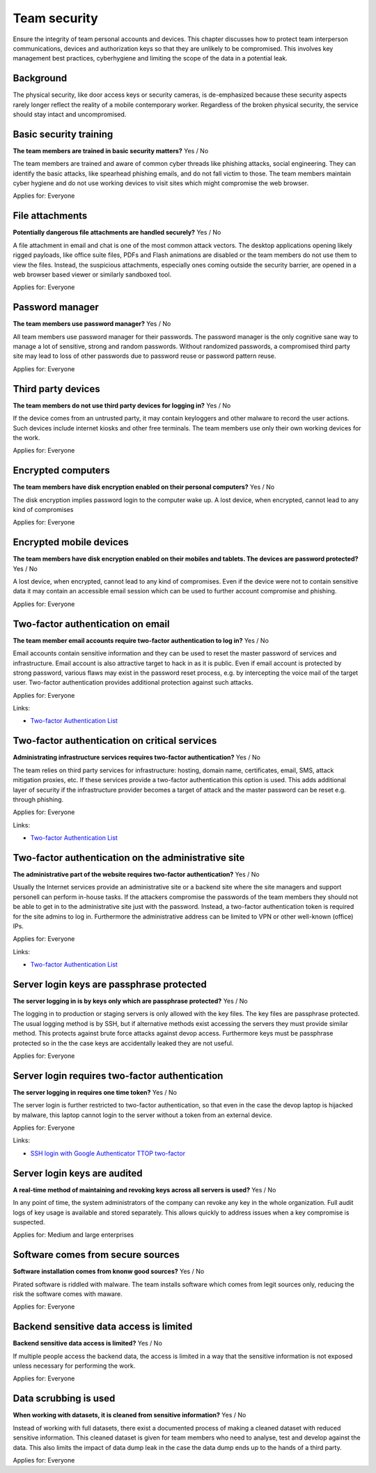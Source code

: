 
.. This is a generated file from data/. DO NOT EDIT.

===========================================
Team security
===========================================

Ensure the integrity of team personal accounts and devices. This chapter discusses how to protect team interperson communications, devices and authorization keys so that they are unlikely to be compromised. This involves key management best practices, cyberhygiene and limiting the scope of the data in a potential leak.

Background
==========

The physical security, like door access keys or security cameras, is de-emphasized because these security aspects rarely longer reflect the reality of a mobile contemporary worker. Regardless of the broken physical security, the service should stay intact and uncompromised.




Basic security training
==============================================================

**The team members are trained in basic security matters?** Yes / No

The team members are trained and aware of common cyber threads like phishing attacks, social engineering. They can identify the basic attacks, like spearhead phishing emails, and do not fall victim to those. The team members maintain cyber hygiene and do not use working devices to visit sites which might compromise the web browser.

Applies for: Everyone







File attachments
==============================================================

**Potentially dangerous file attachments are handled securely?** Yes / No

A file attachment in email and chat is one of the most common attack vectors. The desktop applications opening likely rigged payloads, like office suite files, PDFs and Flash animations are disabled or the team members do not use them to view the files. Instead, the suspicious attachments, especially ones coming outside the security barrier, are opened in a web browser based viewer or similarly sandboxed tool.

Applies for: Everyone







Password manager
==============================================================

**The team members use password manager?** Yes / No

All team members use password manager for their passwords. The password manager is the only cognitive sane way to manage a lot of sensitive, strong and random passwords. Without randomized passwords, a compromised third party site may lead to loss of other passwords due to password reuse or password pattern reuse.

Applies for: Everyone







Third party devices
==============================================================

**The team members do not use third party devices for logging in?** Yes / No

If the device comes from an untrusted party, it may contain keyloggers and other malware to record the user actions. Such devices include internet kiosks and other free terminals. The team members use only their own working devices for the work.

Applies for: Everyone







Encrypted computers
==============================================================

**The team members have disk encryption enabled on their personal computers?** Yes / No

The disk encryption implies password login to the computer wake up. A lost device, when encrypted, cannot lead to any kind of compromises

Applies for: Everyone







Encrypted mobile devices
==============================================================

**The team members have disk encryption enabled on their mobiles and tablets. The devices are password protected?** Yes / No

A lost device, when encrypted, cannot lead to any kind of compromises. Even if the device were not to contain sensitive data it may contain an accessible email session which can be used to further account compromise and phishing.

Applies for: Everyone







Two-factor authentication on email
==============================================================

**The team member email accounts require two-factor authentication to log in?** Yes / No

Email accounts contain sensitive information and they can be used to reset the master password of services and infrastructure. Email account is also attractive target to hack in as it is public. Even if email account is protected by strong password, various flaws may exist in the password reset process, e.g. by intercepting the voice mail of the target user. Two-factor authentication provides additional protection against such attacks.

Applies for: Everyone




Links:

- `Two-factor Authentication List <https://twofactorauth.org/>`_





Two-factor authentication on critical services
==============================================================

**Administrating infrastructure services requires two-factor authentication?** Yes / No

The team relies on third party services for infrastructure: hosting, domain name, certificates, email, SMS, attack mitigation proxies, etc. If these services provide a two-factor authentication this option is used. This adds additional layer of security if the infrastructure provider becomes a target of attack and the master password can be reset e.g. through phishing.

Applies for: Everyone




Links:

- `Two-factor Authentication List <https://twofactorauth.org/>`_





Two-factor authentication on the administrative site
==============================================================

**The administrative part of the website requires two-factor authentication?** Yes / No

Usually the Internet services provide an administrative site or a backend site where the site managers and support personell can perform in-house tasks. If the attackers compromise the passwords of the team members they should not be able to get in to the administrative site just with the password. Instead, a two-factor authentication token is required for the site admins to log in. Furthermore the administrative address can be limited to VPN or other well-known (office) IPs.

Applies for: Everyone




Links:

- `Two-factor Authentication List <https://twofactorauth.org/>`_





Server login keys are passphrase protected
==============================================================

**The server logging in is by keys only which are passphrase protected?** Yes / No

The logging in to production or staging servers is only allowed with the key files. The key files are passphrase protected. The usual logging method is by SSH, but if alternative methods exist accessing the servers they must provide similar method. This protects against brute force attacks against devop access. Furthermore keys must be passphrase protected so in the the case keys are accidentally leaked they are not useful.

Applies for: Everyone







Server login requires two-factor authentication
==============================================================

**The server logging in requires one time token?** Yes / No

The server login is further restricted to two-factor authentication, so that even in the case the devop laptop is hijacked by malware, this laptop cannot login to the server without a token from an external device.

Applies for: Everyone




Links:

- `SSH login with Google Authenticator TTOP two-factor <http://sam.xnet.tk/2014/09/ubuntu-2-factor-login-public-key-google-authenticator/>`_





Server login keys are audited
==============================================================

**A real-time method of maintaining and revoking keys across all servers is used?** Yes / No

In any point of time, the system administrators of the company can revoke any key in the whole organization. Full audit logs of key usage is available and stored separately. This allows quickly to address issues when a key compromise is suspected.

Applies for: Medium and large enterprises







Software comes from secure sources
==============================================================

**Software installation comes from knonw good sources?** Yes / No

Pirated software is riddled with malware. The team installs software which comes from legit sources only, reducing the risk the software comes with maware.

Applies for: Everyone







Backend sensitive data access is limited
==============================================================

**Backend sensitive data access is limited?** Yes / No

If multiple people access the backend data, the access is limited in a way that the sensitive information is not exposed unless necessary for performing the work.

Applies for: Everyone







Data scrubbing is used
==============================================================

**When working with datasets, it is cleaned from sensitive information?** Yes / No

Instead of working with full datasets, there exist a documented process of making a cleaned dataset with reduced sensitive information. This cleaned dataset is given for team members who need to analyse, test and develop against the data. This also limits the impact of data dump leak in the case the data dump ends up to the hands of a third party.

Applies for: Everyone






